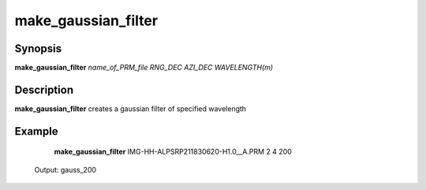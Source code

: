 .. index:: ! make_gaussian_filter

*******
make_gaussian_filter
*******

Synopsis
--------
**make_gaussian_filter** *name_of_PRM_file RNG_DEC AZI_DEC WAVELENGTH(m)*

Description
-----------
**make_gaussian_filter** creates a gaussian filter of specified wavelength  

Example
-------
    **make_gaussian_filter** IMG-HH-ALPSRP211830620-H1.0__A.PRM 2 4 200           

 Output: gauss_200  
